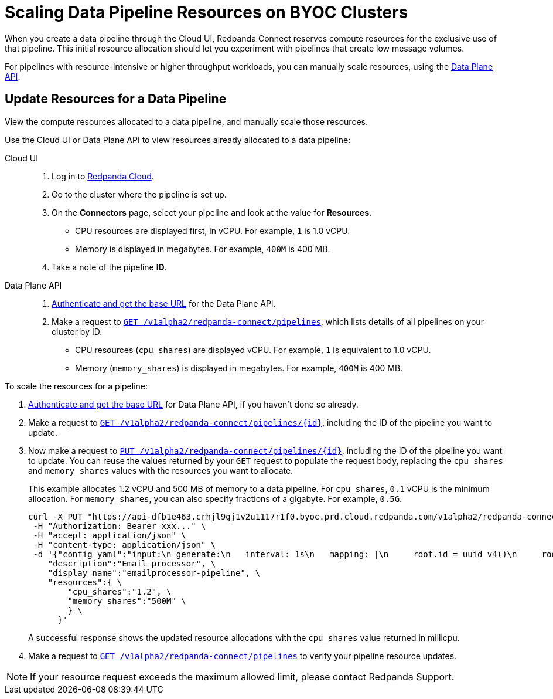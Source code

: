 = Scaling Data Pipeline Resources on BYOC Clusters
:description: Learn how to manually scale resources for data pipelines using the Data Plane API.

When you create a data pipeline through the Cloud UI, Redpanda Connect reserves compute resources for the exclusive use of that pipeline. This initial resource allocation should let you experiment with pipelines that create low message volumes. 

For pipelines with resource-intensive or higher throughput workloads, you can manually scale resources, using the xref:manage:api/cloud-dataplane-api.adoc[Data Plane API].   

== Update Resources for a Data Pipeline

View the compute resources allocated to a data pipeline, and manually scale those resources.

Use the Cloud UI or Data Plane API to view resources already allocated to a data pipeline:

[tabs]
=====
Cloud UI::
+
--
. Log in to https://cloud.redpanda.com[Redpanda Cloud^].  
. Go to the cluster where the pipeline is set up.
. On the **Connectors** page, select your pipeline and look at the value for **Resources**.
+
* CPU resources are displayed first, in vCPU. For example, `1` is 1.0 vCPU. 
* Memory is displayed in megabytes. For example, `400M` is 400 MB.
. Take a note of the pipeline **ID**.

--
Data Plane API::
+
--
. xref:manage:api/cloud-api-quickstart.adoc#try-the-cloud-api[Authenticate and get the base URL] for the Data Plane API. 
. Make a request to xref:api:ROOT:cloud-api.adoc#get-/v1alpha2/redpanda-connect/pipelines[`GET /v1alpha2/redpanda-connect/pipelines`], which lists details of all pipelines on your cluster by ID. 
+
* CPU resources (`cpu_shares`) are displayed vCPU. For example, `1` is equivalent to 1.0 vCPU. 
* Memory (`memory_shares`) is displayed in megabytes. For example, `400M` is 400 MB.
--
=====

To scale the resources for a pipeline:

. xref:manage:api/cloud-api-quickstart.adoc#try-the-cloud-api[Authenticate and get the base URL] for Data Plane API, if you haven't done so already. 
. Make a request to xref:api:ROOT:cloud-api.adoc#get-/v1alpha2/redpanda-connect/pipelines/-id-[`GET /v1alpha2/redpanda-connect/pipelines/\{id}`], including the ID of the pipeline you want to update.
. Now make a request to xref:api:ROOT:cloud-api.adoc#put-/v1alpha2/redpanda-connect/pipelines/-id-[`PUT /v1alpha2/redpanda-connect/pipelines/\{id}`], including the ID of the pipeline you want to update. You can reuse the values returned by your `GET` request to populate the request body, replacing the `cpu_shares` and `memory_shares` values with the resources you want to allocate. 

+
This example allocates 1.2 vCPU and 500 MB of memory to a data pipeline. For `cpu_shares`, `0.1` vCPU is the minimum allocation. For `memory_shares`, you can also specify fractions of a gigabyte. For example, `0.5G`.
+
[,bash]
----
curl -X PUT "https://api-dfb1e463.crhjl9gj1v2u1117r1f0.byoc.prd.cloud.redpanda.com/v1alpha2/redpanda-connect/pipelines/xxx..."  \
 -H "Authorization: Bearer xxx..." \
 -H "accept: application/json" \
 -H "content-type: application/json" \
 -d '{"config_yaml":"input:\n generate:\n   interval: 1s\n   mapping: |\n     root.id = uuid_v4()\n     root.   user.name = fake(\"name\")\n     root.user.email = fake(\"email\")\n     root.content = fake(\"paragraph\")\n\npipeline:\n processors:\n   - mutation: |\n       root.title = \"PRIVATE AND CONFIDENTIAL\"\n\noutput:\n kafka_franz:\n   seed_brokers:\n     - seed-8b788fee.cr7320vkc43nu6gaj888.byoc.prd.cloud.redpanda.com:9092\n   sasl:\n     - mechanism: SCRAM-SHA-256\n       password: password\n       username: connect\n   topic: processed-emails\n   tls:\n     enabled: true\n", \
    "description":"Email processor", \ 
    "display_name":"emailprocessor-pipeline", \
    "resources":{ \
        "cpu_shares":"1.2", \
        "memory_shares":"500M" \
        } \
      }' 
----
A successful response shows the updated resource allocations with the `cpu_shares` value returned in millicpu.
. Make a request to xref:api:ROOT:cloud-api.adoc#get-/v1alpha2/redpanda-connect/pipelines[`GET /v1alpha2/redpanda-connect/pipelines`] to verify your pipeline resource updates. 

NOTE: If your resource request exceeds the maximum allowed limit, please contact Redpanda Support.